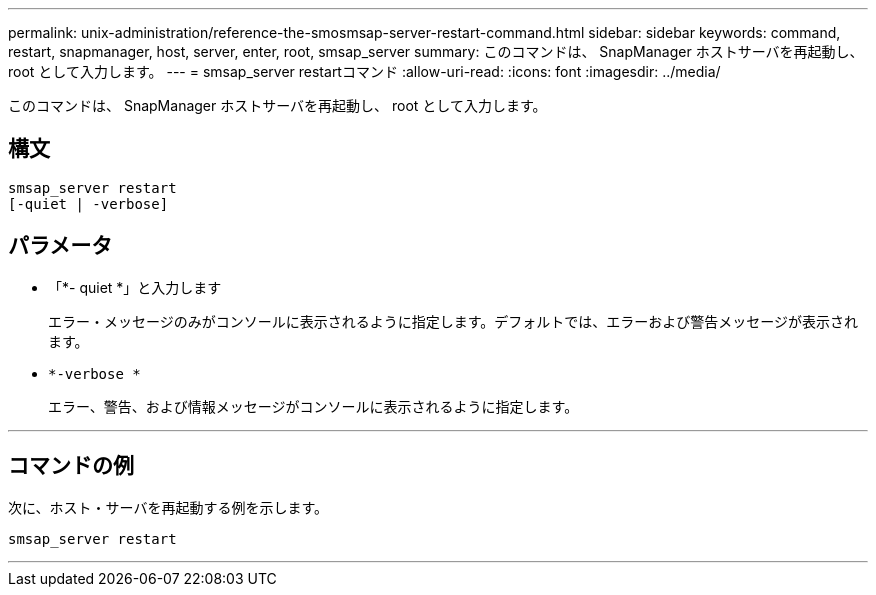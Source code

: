 ---
permalink: unix-administration/reference-the-smosmsap-server-restart-command.html 
sidebar: sidebar 
keywords: command, restart, snapmanager, host, server, enter, root, smsap_server 
summary: このコマンドは、 SnapManager ホストサーバを再起動し、 root として入力します。 
---
= smsap_server restartコマンド
:allow-uri-read: 
:icons: font
:imagesdir: ../media/


[role="lead"]
このコマンドは、 SnapManager ホストサーバを再起動し、 root として入力します。



== 構文

[listing]
----
smsap_server restart
[-quiet | -verbose]
----


== パラメータ

* 「*- quiet *」と入力します
+
エラー・メッセージのみがコンソールに表示されるように指定します。デフォルトでは、エラーおよび警告メッセージが表示されます。

* `*-verbose *`
+
エラー、警告、および情報メッセージがコンソールに表示されるように指定します。



'''


== コマンドの例

次に、ホスト・サーバを再起動する例を示します。

[listing]
----
smsap_server restart
----
'''